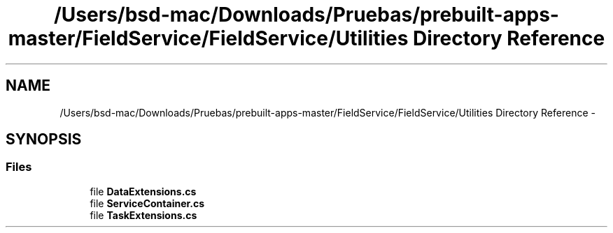 .TH "/Users/bsd-mac/Downloads/Pruebas/prebuilt-apps-master/FieldService/FieldService/Utilities Directory Reference" 3 "Tue Jul 1 2014" "My Project" \" -*- nroff -*-
.ad l
.nh
.SH NAME
/Users/bsd-mac/Downloads/Pruebas/prebuilt-apps-master/FieldService/FieldService/Utilities Directory Reference \- 
.SH SYNOPSIS
.br
.PP
.SS "Files"

.in +1c
.ti -1c
.RI "file \fBDataExtensions\&.cs\fP"
.br
.ti -1c
.RI "file \fBServiceContainer\&.cs\fP"
.br
.ti -1c
.RI "file \fBTaskExtensions\&.cs\fP"
.br
.in -1c
